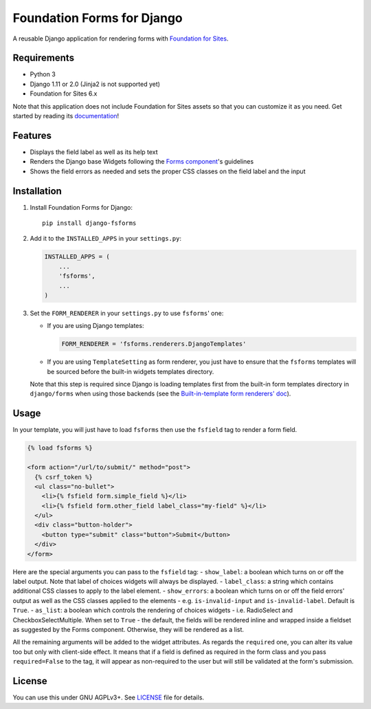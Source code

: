 Foundation Forms for Django
===========================

A reusable Django application for rendering forms with `Foundation for
Sites <http://foundation.zurb.com/sites/docs/>`__.

Requirements
------------

-  Python 3
-  Django 1.11 or 2.0 (Jinja2 is not supported yet)
-  Foundation for Sites 6.x

Note that this application does not include Foundation for Sites assets
so that you can customize it as you need. Get started by reading its
`documentation <http://foundation.zurb.com/sites/getting-started.html>`__!

Features
--------

-  Displays the field label as well as its help text
-  Renders the Django base Widgets following the `Forms
   component <http://foundation.zurb.com/sites/docs/forms.html>`__'s
   guidelines
-  Shows the field errors as needed and sets the proper CSS classes on
   the field label and the input

Installation
------------

1. Install Foundation Forms for Django:

   ::

       pip install django-fsforms

2. Add it to the ``INSTALLED_APPS`` in your ``settings.py``:

   .. code:: python

       INSTALLED_APPS = (
           ...
           'fsforms',
           ...
       )

3. Set the ``FORM_RENDERER`` in your ``settings.py`` to use ``fsforms``'
   one:

   -  If you are using Django templates:

      .. code:: python

          FORM_RENDERER = 'fsforms.renderers.DjangoTemplates'

   -  If you are using ``TemplateSetting`` as form renderer, you just
      have to ensure that the ``fsforms`` templates will be sourced
      before the built-in widgets templates directory.

   Note that this step is required since Django is loading templates
   first from the built-in form templates directory in ``django/forms``
   when using those backends (see the `Built-in-template form renderers'
   doc <https://docs.djangoproject.com/en/stable/ref/forms/renderers/#built-in-template-form-renderers>`__).

Usage
-----

In your template, you will just have to load ``fsforms`` then use the
``fsfield`` tag to render a form field.

.. code:: django

    {% load fsforms %}

    <form action="/url/to/submit/" method="post">
      {% csrf_token %}
      <ul class="no-bullet">
        <li>{% fsfield form.simple_field %}</li>
        <li>{% fsfield form.other_field label_class="my-field" %}</li>
      </ul>
      <div class="button-holder">
        <button type="submit" class="button">Submit</button>
      </div>
    </form>

Here are the special arguments you can pass to the ``fsfield`` tag: -
``show_label``: a boolean which turns on or off the label output. Note
that label of choices widgets will always be displayed. -
``label_class``: a string which contains additional CSS classes to apply
to the label element. - ``show_errors``: a boolean which turns on or off
the field errors' output as well as the CSS classes applied to the
elements - e.g. ``is-invalid-input`` and ``is-invalid-label``. Default
is ``True``. - ``as_list``: a boolean which controls the rendering of
choices widgets - i.e. RadioSelect and CheckboxSelectMultiple. When set
to ``True`` - the default, the fields will be rendered inline and
wrapped inside a fieldset as suggested by the Forms component.
Otherwise, they will be rendered as a list.

All the remaining arguments will be added to the widget attributes. As
regards the ``required`` one, you can alter its value too but only with
client-side effect. It means that if a field is defined as required in
the form class and you pass ``required=False`` to the tag, it will
appear as non-required to the user but will still be validated at the
form's submission.

License
-------

You can use this under GNU AGPLv3+. See `LICENSE <LICENSE>`__ file for
details.
